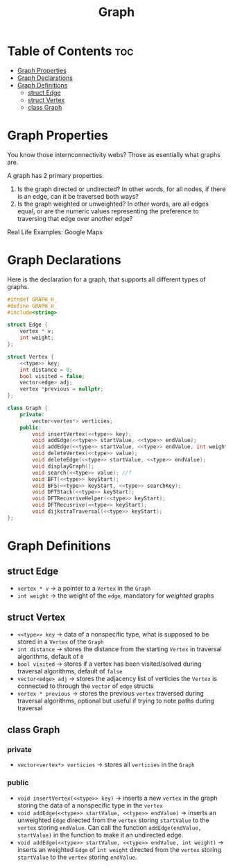 #+title: Graph

* Table of Contents :toc:
- [[#graph-properties][Graph Properties]]
- [[#graph-declarations][Graph Declarations]]
- [[#graph-definitions][Graph Definitions]]
  - [[#struct-edge][struct Edge]]
  - [[#struct-vertex][struct Vertex]]
  - [[#class-graph][class Graph]]

* Graph Properties
You know those internconnectivity webs? Those as esentially what graphs are.

A graph has 2 primary properties.
1. Is the graph directed or undirected? In other words, for all nodes, if there is an edge, can it be traversed both ways?
2. Is the graph weighted or unweighted? In other words, are all edges equal, or are the numeric values representing the preference to traversing that edge over another edge?

Real Life Examples:
Google Maps
* Graph Declarations
Here is the declaration for a graph, that supports all different types of graphs.
#+NAME: Graph Declaration
#+begin_src cpp :exports code :noweb strip-export :tangle graph.hpp
#ifndef GRAPH_H_
#define GRAPH_H_
#include<string>

struct Edge {
    vertex * v;
    int weight;
};

struct Vertex {
    <<type>> key;
    int distance = 0;
    bool visited = false;
    vector<edge> adj;
    vertex *previous = nullptr;
};

class Graph {
    private:
        vector<vertex*> verticies;
    public:
        void insertVertex(<<type>> key);
        void addEdge(<<type>> startValue, <<type>> endValue);
        void addEdge(<<type>> startValue, <<type>> endValue, int weight);
        void deleteVertex(<<type>> value);
        void deleteEdge(<<type>> startValue, <<type>> endValue);
        void displayGraph();
        void search(<<type>> value); //?
        void BFT(<<type>> keyStart);
        void BFS(<<type>> keyStart, <<type>> searchKey);
        void DFTStack(<<type>> keyStart);
        void DFTRecusriveHelper(<<type>> keyStart);
        void DFTRecusrive(<<type>> keyStart);
        void dijkstraTraversal(<<type>> keyStart);
};
#+end_src
* Graph Definitions
** struct Edge
- ~vertex * v~ -> a pointer to a ~Vertex~ in the ~Graph~
- ~int weight~ -> the weight of the ~edge~, mandatory for /weighted/ graphs
** struct Vertex
- ~<<type>> key~ -> data of a nonspecific type, what is supposed to be stored in a ~Vertex~ of the ~Graph~
- ~int distance~ -> stores the distance from the starting ~Vertex~ in traversal algorithms, default of ~0~
- ~bool visited~ -> stores if a vertex has been visited/solved during traversal algorithms, default of ~false~
- ~vector<edge> adj~ -> stores the adjacency list of verticies the ~Vertex~ is connected to through the ~vector~ of ~edge~ structs
- ~vertex * previous~ -> stores the previous ~vertex~ traversed during traversal algorithms, optional but useful if trying to note paths during traversal
** class Graph
*** private
- ~vector<vertex*> verticies~ -> stores all ~verticies~ in the ~Graph~
*** public
- ~void insertVertex(<<type>> key)~ -> inserts a new ~vertex~ in the graph storing the data of a nonspecific type in the ~vertex~
- ~void addEdge(<<type>> startValue, <<type>> endValue)~ -> inserts an unweighted ~Edge~ directed from the ~vertex~ storing ~startValue~ to the ~vertex~ storing ~endValue~. Can call the function ~addEdge(endValue, startValue)~ in the function to make it an undirected edge.
- ~void addEdge(<<type>> startValue, <<type>> endValue, int weight)~ -> inserts an weighted ~Edge~ of ~int weight~ directed from the ~vertex~ storing ~startValue~ to the ~vertex~ storing ~endValue~.
